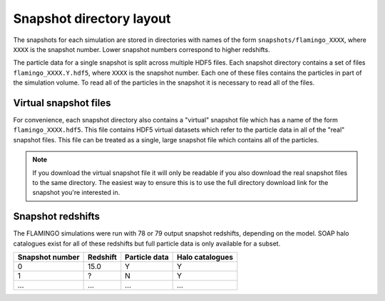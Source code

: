 Snapshot directory layout
=========================

The snapshots for each simulation are stored in directories with names
of the form ``snapshots/flamingo_XXXX``, where ``XXXX`` is the snapshot
number. Lower snapshot numbers correspond to higher redshifts.

The particle data for a single snapshot is split across multiple HDF5
files. Each snapshot directory contains a set of files
``flamingo_XXXX.Y.hdf5``, where ``XXXX`` is the snapshot number. Each
one of these files contains the particles in part of the simulation
volume. To read all of the particles in the snapshot it is necessary
to read all of the files.

Virtual snapshot files
----------------------

For convenience, each snapshot directory also contains a "virtual"
snapshot file which has a name of the form
``flamingo_XXXX.hdf5``. This file contains HDF5 virtual datasets which
refer to the particle data in all of the "real" snapshot files. This
file can be treated as a single, large snapshot file which contains
all of the particles.

.. note:: If you download the virtual snapshot file it will only be
   readable if you also download the real snapshot files to the same
   directory. The easiest way to ensure this is to use the full
   directory download link for the snapshot you're interested in.
   
Snapshot redshifts
------------------

The FLAMINGO simulations were run with 78 or 79 output snapshot
redshifts, depending on the model. SOAP halo catalogues exist for all
of these redshifts but full particle data is only available for a
subset.

===============  ========  =============  ===============
Snapshot number  Redshift  Particle data  Halo catalogues
===============  ========  =============  ===============
0                15.0      Y              Y
1                ?         N              Y
...              ...       ...            ...
===============  ========  =============  ===============
